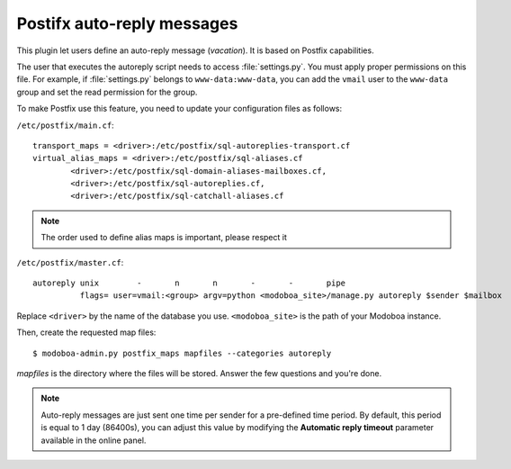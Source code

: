 ###########################
Postifx auto-reply messages
###########################

This plugin let users define an auto-reply message (*vacation*). It is
based on Postfix capabilities.

The user that executes the autoreply script needs to access
:file:`settings.py`. You must apply proper permissions on this file. For
example, if :file:`settings.py` belongs to ``www-data:www-data``, you can add
the ``vmail`` user to the ``www-data`` group and set the read permission
for the group.

To make Postfix use this feature, you need to update your
configuration files as follows:

``/etc/postfix/main.cf``::

  transport_maps = <driver>:/etc/postfix/sql-autoreplies-transport.cf
  virtual_alias_maps = <driver>:/etc/postfix/sql-aliases.cf
          <driver>:/etc/postfix/sql-domain-aliases-mailboxes.cf,
          <driver>:/etc/postfix/sql-autoreplies.cf,
          <driver>:/etc/postfix/sql-catchall-aliases.cf

.. note::

   The order used to define alias maps is important, please respect it

``/etc/postfix/master.cf``::

  autoreply unix        -       n       n       -       -       pipe
            flags= user=vmail:<group> argv=python <modoboa_site>/manage.py autoreply $sender $mailbox

Replace ``<driver>`` by the name of the database you
use. ``<modoboa_site>`` is the path of your Modoboa instance.

Then, create the requested map files::

  $ modoboa-admin.py postfix_maps mapfiles --categories autoreply

`mapfiles` is the directory where the files will be stored. Answer the
few questions and you're done.

.. note::

   Auto-reply messages are just sent one time per sender for a
   pre-defined time period. By default, this period is equal to 1 day
   (86400s), you can adjust this value by modifying the **Automatic
   reply timeout** parameter available in the online panel.
